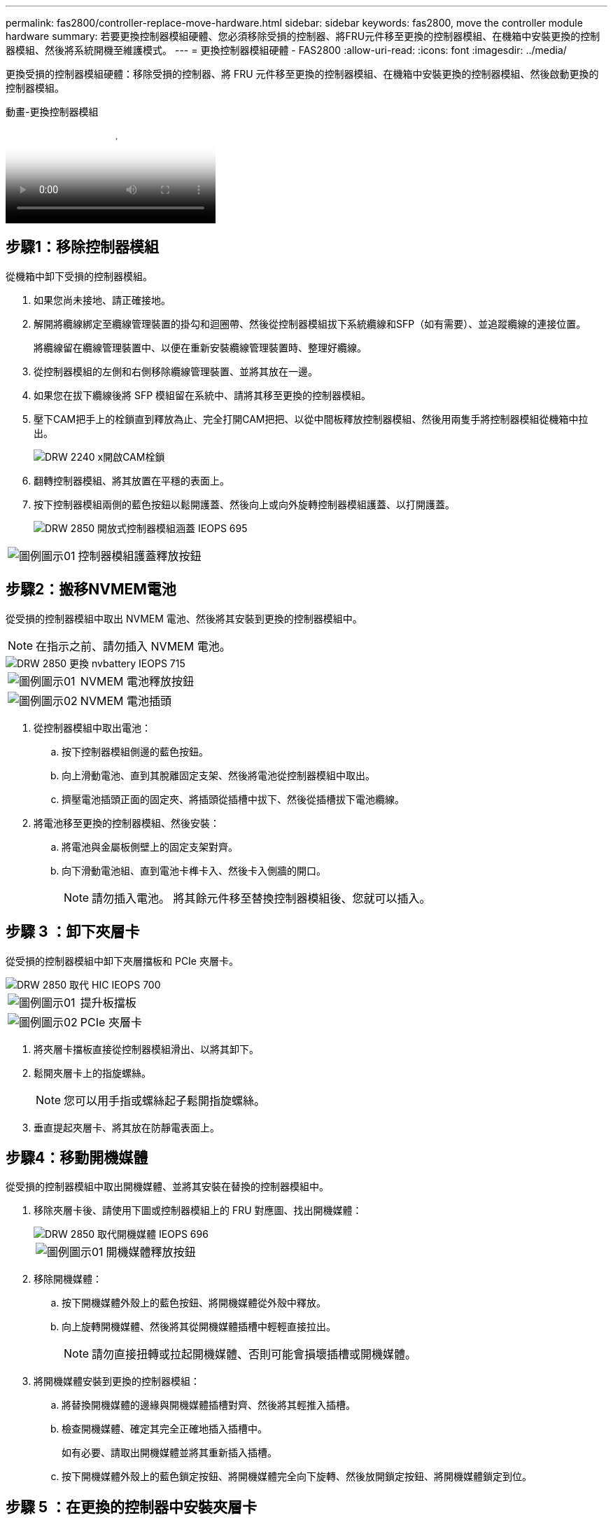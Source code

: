 ---
permalink: fas2800/controller-replace-move-hardware.html 
sidebar: sidebar 
keywords: fas2800, move the controller module hardware 
summary: 若要更換控制器模組硬體、您必須移除受損的控制器、將FRU元件移至更換的控制器模組、在機箱中安裝更換的控制器模組、然後將系統開機至維護模式。 
---
= 更換控制器模組硬體 - FAS2800
:allow-uri-read: 
:icons: font
:imagesdir: ../media/


[role="lead"]
更換受損的控制器模組硬體：移除受損的控制器、將 FRU 元件移至更換的控制器模組、在機箱中安裝更換的控制器模組、然後啟動更換的控制器模組。

.動畫-更換控制器模組
video::c83a3301-3161-4d65-86e8-af540147576a[panopto]


== 步驟1：移除控制器模組

從機箱中卸下受損的控制器模組。

. 如果您尚未接地、請正確接地。
. 解開將纜線綁定至纜線管理裝置的掛勾和迴圈帶、然後從控制器模組拔下系統纜線和SFP（如有需要）、並追蹤纜線的連接位置。
+
將纜線留在纜線管理裝置中、以便在重新安裝纜線管理裝置時、整理好纜線。

. 從控制器模組的左側和右側移除纜線管理裝置、並將其放在一邊。
. 如果您在拔下纜線後將 SFP 模組留在系統中、請將其移至更換的控制器模組。
. 壓下CAM把手上的栓鎖直到釋放為止、完全打開CAM把把、以從中間板釋放控制器模組、然後用兩隻手將控制器模組從機箱中拉出。
+
image::../media/drw_2240_x_opening_cam_latch.svg[DRW 2240 x開啟CAM栓鎖]

. 翻轉控制器模組、將其放置在平穩的表面上。
. 按下控制器模組兩側的藍色按鈕以鬆開護蓋、然後向上或向外旋轉控制器模組護蓋、以打開護蓋。
+
image::../media/drw_2850_open_controller_module_cover_IEOPS-695.svg[DRW 2850 開放式控制器模組涵蓋 IEOPS 695]



[cols="1,3"]
|===


 a| 
image::../media/legend_icon_01.svg[圖例圖示01]
 a| 
控制器模組護蓋釋放按鈕

|===


== 步驟2：搬移NVMEM電池

從受損的控制器模組中取出 NVMEM 電池、然後將其安裝到更換的控制器模組中。


NOTE: 在指示之前、請勿插入 NVMEM 電池。

image::../media/drw_2850_replace_nvbattery_IEOPS-715.svg[DRW 2850 更換 nvbattery IEOPS 715]

[cols="1,3"]
|===


 a| 
image::../media/legend_icon_01.svg[圖例圖示01]
 a| 
NVMEM 電池釋放按鈕



 a| 
image::../media/legend_icon_02.svg[圖例圖示02]
 a| 
NVMEM 電池插頭

|===
. 從控制器模組中取出電池：
+
.. 按下控制器模組側邊的藍色按鈕。
.. 向上滑動電池、直到其脫離固定支架、然後將電池從控制器模組中取出。
.. 擠壓電池插頭正面的固定夾、將插頭從插槽中拔下、然後從插槽拔下電池纜線。


. 將電池移至更換的控制器模組、然後安裝：
+
.. 將電池與金屬板側壁上的固定支架對齊。
.. 向下滑動電池組、直到電池卡榫卡入、然後卡入側牆的開口。
+

NOTE: 請勿插入電池。  將其餘元件移至替換控制器模組後、您就可以插入。







== 步驟 3 ：卸下夾層卡

從受損的控制器模組中卸下夾層擋板和 PCIe 夾層卡。

image::../media/drw_2850_replace_HIC_IEOPS-700.svg[DRW 2850 取代 HIC IEOPS 700]

[cols="1,3"]
|===


 a| 
image::../media/legend_icon_01.svg[圖例圖示01]
 a| 
提升板擋板



 a| 
image::../media/legend_icon_02.svg[圖例圖示02]
 a| 
PCIe 夾層卡

|===
. 將夾層卡擋板直接從控制器模組滑出、以將其卸下。
. 鬆開夾層卡上的指旋螺絲。
+

NOTE: 您可以用手指或螺絲起子鬆開指旋螺絲。

. 垂直提起夾層卡、將其放在防靜電表面上。




== 步驟4：移動開機媒體

從受損的控制器模組中取出開機媒體、並將其安裝在替換的控制器模組中。

. 移除夾層卡後、請使用下圖或控制器模組上的 FRU 對應圖、找出開機媒體：
+
image::../media/drw_2850_replace_boot_media_IEOPS-696.svg[DRW 2850 取代開機媒體 IEOPS 696]

+
[cols="1,3"]
|===


 a| 
image::../media/legend_icon_01.svg[圖例圖示01]
 a| 
開機媒體釋放按鈕

|===
. 移除開機媒體：
+
.. 按下開機媒體外殼上的藍色按鈕、將開機媒體從外殼中釋放。
.. 向上旋轉開機媒體、然後將其從開機媒體插槽中輕輕直接拉出。
+

NOTE: 請勿直接扭轉或拉起開機媒體、否則可能會損壞插槽或開機媒體。



. 將開機媒體安裝到更換的控制器模組：
+
.. 將替換開機媒體的邊緣與開機媒體插槽對齊、然後將其輕推入插槽。
.. 檢查開機媒體、確定其完全正確地插入插槽中。
+
如有必要、請取出開機媒體並將其重新插入插槽。

.. 按下開機媒體外殼上的藍色鎖定按鈕、將開機媒體完全向下旋轉、然後放開鎖定按鈕、將開機媒體鎖定到位。






== 步驟 5 ：在更換的控制器中安裝夾層卡

在更換的控制器模組中安裝夾層卡。

. 重新安裝夾層卡：
+
.. 將夾層卡與主機板上的插槽對齊。
.. 輕輕向下推卡、將卡插入插槽中。
.. 鎖緊夾層卡上的三個指旋螺絲。


. 重新安裝夾層卡擋板。




== 步驟6：移動DIMM

從受損的控制器模組中取出 DIMM 、然後將其安裝到更換的控制器模組中。

image::../media/drw_2850_replace_dimms_IEOPS-699.svg[DRW 2850 取代 DIMM IEOPS 699]

[cols="1,3"]
|===


 a| 
image::../media/legend_icon_01.svg[圖例圖示01]
 a| 
DIMM 鎖定閂鎖



 a| 
image::../media/legend_icon_02.svg[圖例圖示02]
 a| 
DIMM

|===
. 找到控制器模組上的 DIMM
+

NOTE: 請注意 DIMM 在插槽中的位置、以便您可以在更換控制器模組的相同位置、並以正確的方向插入 DIMM 。

. 從受損的控制器模組中取出 DIMM ：
+
.. 慢慢地將 DIMM 兩側的兩個 DIMM 彈出彈片往外推、將 DIMM 從插槽中退出。
+
DIMM 會稍微向上旋轉。

.. 儘量旋轉 DIMM 、然後將 DIMM 滑出插槽。
+

NOTE: 小心拿住DIMM的邊緣、避免對DIMM電路板上的元件施加壓力。



. 驗證是否未將 NVMEM 電池插入更換控制器模組。
. 將 DIMM 安裝在替換控制器中、其位置與受損控制器相同：
+
.. 在DIMM頂端邊緣小心地推入、但穩固地推入、直到彈出彈出彈片卡入DIMM兩端的槽口。
+
DIMM可緊密插入插槽、但應該很容易就能裝入。如果沒有、請重新將DIMM與插槽對齊、然後重新插入。

+

NOTE: 目視檢查DIMM、確認其對齊並完全插入插槽。



. 對其他 DIMM 重複這些步驟。




== 步驟 7 ：移動快取模組

從受損的控制器模組中移除快取模組、將其安裝到更換的控制器模組中。

image::../media/drw_2850_replace_caching module_IEOPS-697.svg[DRW 2850 取代快取模組 IEOPS 697]

[cols="1,3"]
|===


 a| 
image::../media/legend_icon_01.svg[圖例圖示01]
 a| 
快取模組鎖定按鈕

|===
. 找到控制器模組後方附近的快取模組、然後將其移除：
+
.. 按下藍色鎖定按鈕、然後向上旋轉快取模組。
.. 將快取模組從外殼中直接拉出。


. 在替換控制器模組中安裝快取模組：
+
.. 將快取模組的邊緣與外殼的插槽對齊、然後將其輕推入插槽。
.. 驗證快取模組是否已完全正確插入插槽。
+
如有必要、請移除快取模組並將其重新插回插槽。

.. 按下藍色鎖定按鈕、將快取模組完全向下旋轉、然後放開鎖定按鈕、將快取模組鎖定到位。


. 插入 NVMEM 電池。
+
請確定插頭已鎖入主機板上的電池電源插槽。

+

NOTE: 如果很難插入電池、請從控制器模組中取出電池、插入電池、然後將電池重新裝入控制器模組。

. 重新安裝控制器模組護蓋。




== 步驟 8 ：安裝 NV 電池

將 NV 電池安裝到更換的控制器模組中。

. 將電池插頭插回控制器模組上的插槽。
+
請確定插頭已鎖入主機板上的電池插槽。

. 將電池與金屬板側壁上的固定支架對齊。
. 向下滑動電池組、直到電池卡榫卡入、然後卡入側牆的開口。
. 重新安裝控制器模組護蓋、並將其鎖定到位。




== 步驟 9 ：安裝控制器

將更換的控制器模組安裝到系統機箱中、然後啟動 ONTAP 。


NOTE: 系統可能會在開機時更新系統韌體。請勿中止此程序。此程序要求您中斷開機程序、這通常可在系統提示之後隨時進行。不過、如果系統在開機時更新系統韌體、則必須等到更新完成後、才能中斷開機程序。

. 如果您尚未接地、請正確接地。
. 如果您尚未更換控制器模組的護蓋、請將其裝回。
. 轉動控制器模組。
. 將控制器模組的一端與機箱的開口對齊、然後將控制器模組輕推至系統的一半。
+

NOTE: 在指示之前、請勿將控制器模組完全插入機箱。

. 完成控制器模組的重新安裝：
+
.. 將CAM握把置於開啟位置時、將控制器模組穩固推入、直到它與中間背板接觸並完全就位、然後將CAM握把關閉至鎖定位置。
+

NOTE: 將控制器模組滑入機箱時、請勿過度施力、以免損壞連接器。

+
控制器一旦安裝在機箱中、就會開始開機。

.. 如果您尚未重新安裝纜線管理裝置、請重新安裝。
.. 使用掛勾和迴圈固定帶將纜線綁定至纜線管理裝置。
+

NOTE: 您必須尋找「自動韌體更新主控台」訊息。如果出現更新訊息、請勿按 `Ctrl-C` 中斷開機程序、直到您看到確認更新完成的訊息為止。如果韌體更新中止、開機程序會結束至載入程式提示字元。您必須執行 `update_flash` 命令、然後輸入 `bye -g` 重新啟動系統。





*重要事項：*在開機過程中、您可能會看到下列提示：

* 系統ID不相符的提示警告、並要求覆寫系統ID。回應 `y` 進入此提示。
* 提示警告：在HA組態中進入維護模式時、您必須確保健全的控制器保持停機狀態。回應 `y` 進入此提示。

